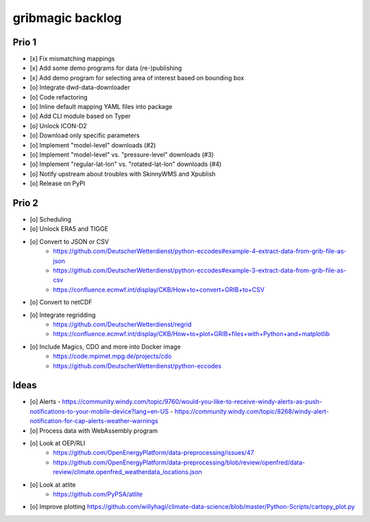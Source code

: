 #################
gribmagic backlog
#################


******
Prio 1
******
- [x] Fix mismatching mappings
- [x] Add some demo programs for data (re-)publishing
- [x] Add demo program for selecting area of interest based on bounding box
- [o] Integrate dwd-data-downloader
- [o] Code refactoring
- [o] Inline default mapping YAML files into package
- [o] Add CLI module based on Typer

- [o] Unlock ICON-D2
- [o] Download only specific parameters

- [o] Implement "model-level" downloads (#2)
- [o] Implement "model-level" vs. "pressure-level" downloads (#3)
- [o] Implement "regular-lat-lon" vs. "rotated-lat-lon" downloads (#4)
- [o] Notify upstream about troubles with SkinnyWMS and Xpublish

- [o] Release on PyPI


******
Prio 2
******
- [o] Scheduling
- [o] Unlock ERA5 and TIGGE
- [o] Convert to JSON or CSV
    - https://github.com/DeutscherWetterdienst/python-eccodes#example-4-extract-data-from-grib-file-as-json
    - https://github.com/DeutscherWetterdienst/python-eccodes#example-3-extract-data-from-grib-file-as-csv
    - https://confluence.ecmwf.int/display/CKB/How+to+convert+GRIB+to+CSV
- [o] Convert to netCDF
- [o] Integrate regridding
    - https://github.com/DeutscherWetterdienst/regrid
    - https://confluence.ecmwf.int/display/CKB/How+to+plot+GRIB+files+with+Python+and+matplotlib
- [o] Include Magics, CDO and more into Docker image
    - https://code.mpimet.mpg.de/projects/cdo
    - https://github.com/DeutscherWetterdienst/python-eccodes


*****
Ideas
*****
- [o] Alerts
  - https://community.windy.com/topic/9760/would-you-like-to-receive-windy-alerts-as-push-notifications-to-your-mobile-device?lang=en-US
  - https://community.windy.com/topic/8268/windy-alert-notification-for-cap-alerts-weather-warnings
- [o] Process data with WebAssembly program
- [o] Look at OEP/RLI
    - https://github.com/OpenEnergyPlatform/data-preprocessing/issues/47
    - https://github.com/OpenEnergyPlatform/data-preprocessing/blob/review/openfred/data-review/climate.openfred_weatherdata_locations.json
- [o] Look at atlite
    - https://github.com/PyPSA/atlite
- [o] Improve plotting
  https://github.com/willyhagi/climate-data-science/blob/master/Python-Scripts/cartopy_plot.py
